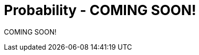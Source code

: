 //= Discrete Probability
= Probability - COMING SOON!


COMING SOON!
////

DISCRETE PROBABILITY (MKD) - new chapter is needed for this
    ACM CCECC Discrete Mathematics course 
    	includes "Discrete Probability" under the topic "Combinatorics" 
    	but lists no specific probability content.    
    COMP 152 Discrete Probability and DS6.
        Finite probability space, 
        probability measure, 
        events
        Conditional probability, 
        independence, 
        Bayes’ theorem
        Integer random variables, 
        expectation
        Law of large numbers (COMP 152, not DS6)
	2013 changes/additions:
		[Core-Tier1]
			• Finite probability space, events
			• Axioms of probability and probability measures
			• Conditional probability, Bayes’ theorem
			• Independence
			• Integer random variables (Bernoulli, binomial)
			• Expectation, including Linearity of Expectation
		[Core-Tier2]
			• Variance
			• Conditional Independence
////
